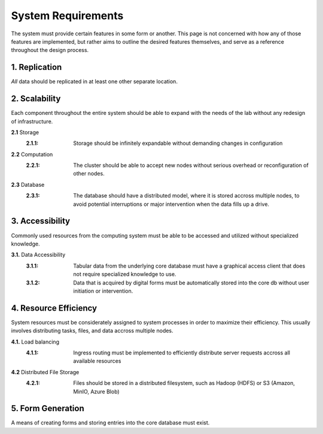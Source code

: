 ==========================
System Requirements
==========================

The system must provide certain features in some form or another. This 
page is not concerned with how any of those features are implemented, but 
rather aims to outline the desired features themselves, 
and serve as a reference throughout the design process. 

1.  Replication
----------------
*All* data should be replicated in at least one other separate location. 

2.  Scalability 
----------------
Each component throughout the entire system should be able 
to expand with the needs of the lab without any redesign 
of infrastructure. 

**2.1** Storage 
    :2.1.1: Storage should be infinitely expandable without demanding changes in configuration
    
**2.2** Computation 
    :2.2.1: The cluster should be able to accept new nodes without serious overhead or reconfiguration of other nodes. 

**2.3** Database
    :2.3.1: The database should have a  distributed model, where it is stored accross multiple nodes, to avoid potential interruptions or major intervention when the data fills up a drive.

3.  Accessibility
------------------
Commonly used resources from the computing system must be able to 
be accessed and utilized without specialized knowledge. 

**3.1.**    Data Accessibility
    :3.1.1: Tabular data from the underlying core database must have a graphical access client that does not require specialized knowledge to use.
    
    :3.1.2: Data that is acquired by digital forms must be automatically stored into the core db without user initiation or intervention.

4.  Resource Efficiency
-------------------------
System resources must be considerately assigned to system processes in 
order to maximize their efficiency. This usually involves distributing 
tasks, files, and data accross multiple nodes.

**4.1.**    Load balancing 
    :4.1.1: Ingress routing must be implemented to efficiently distribute server requests accross all available resources

**4.2**     Distributed File Storage 
    :4.2.1: Files should be stored in a distributed filesystem, such as Hadoop (HDFS) or S3 (Amazon, MinIO, Azure Blob)

5.  Form Generation 
---------------------
A means of creating forms and storing entries into the core database must exist. 